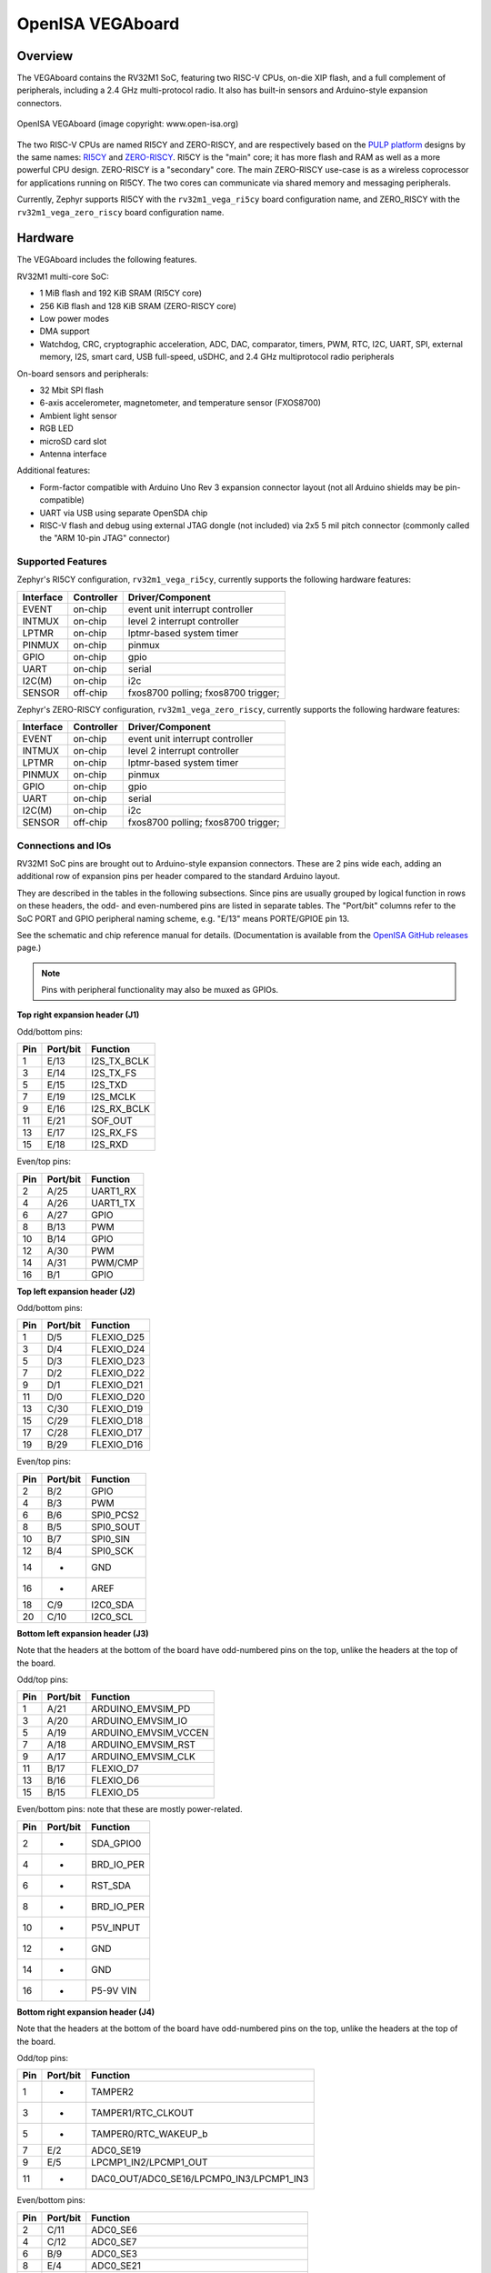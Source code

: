 .. highlight:: sh

.. _rv32m1_vega:

OpenISA VEGAboard
#################

Overview
********

The VEGAboard contains the RV32M1 SoC, featuring two RISC-V CPUs,
on-die XIP flash, and a full complement of peripherals, including a
2.4 GHz multi-protocol radio. It also has built-in sensors and
Arduino-style expansion connectors.

.. figure:: rv32m1_vega.png
   :align: center
   :alt: RV32M1-VEGA

   OpenISA VEGAboard (image copyright: www.open-isa.org)

The two RISC-V CPUs are named RI5CY and ZERO-RISCY, and are
respectively based on the `PULP platform`_ designs by the same names:
`RI5CY`_ and `ZERO-RISCY`_. RI5CY is the "main" core; it has more
flash and RAM as well as a more powerful CPU design. ZERO-RISCY is a
"secondary" core. The main ZERO-RISCY use-case is as a wireless
coprocessor for applications running on RI5CY. The two cores can
communicate via shared memory and messaging peripherals.

Currently, Zephyr supports RI5CY with the ``rv32m1_vega_ri5cy`` board
configuration name, and ZERO_RISCY with the ``rv32m1_vega_zero_riscy`` board
configuration name.

Hardware
********

The VEGAboard includes the following features.

RV32M1 multi-core SoC:

- 1 MiB flash and 192 KiB SRAM (RI5CY core)
- 256 KiB flash and 128 KiB SRAM (ZERO-RISCY core)
- Low power modes
- DMA support
- Watchdog, CRC, cryptographic acceleration, ADC, DAC, comparator,
  timers, PWM, RTC, I2C, UART, SPI, external memory, I2S, smart
  card, USB full-speed, uSDHC, and 2.4 GHz multiprotocol radio
  peripherals

On-board sensors and peripherals:

- 32 Mbit SPI flash
- 6-axis accelerometer, magnetometer, and temperature sensor (FXOS8700)
- Ambient light sensor
- RGB LED
- microSD card slot
- Antenna interface

Additional features:

- Form-factor compatible with Arduino Uno Rev 3 expansion connector
  layout (not all Arduino shields may be pin-compatible)
- UART via USB using separate OpenSDA chip
- RISC-V flash and debug using external JTAG dongle (not included) via
  2x5 5 mil pitch connector (commonly called the "ARM 10-pin JTAG"
  connector)

Supported Features
==================

Zephyr's RI5CY configuration, ``rv32m1_vega_ri5cy``, currently supports
the following hardware features:

+-----------+------------+-------------------------------------+
| Interface | Controller | Driver/Component                    |
+===========+============+=====================================+
| EVENT     | on-chip    | event unit interrupt controller     |
+-----------+------------+-------------------------------------+
| INTMUX    | on-chip    | level 2 interrupt controller        |
+-----------+------------+-------------------------------------+
| LPTMR     | on-chip    | lptmr-based system timer            |
+-----------+------------+-------------------------------------+
| PINMUX    | on-chip    | pinmux                              |
+-----------+------------+-------------------------------------+
| GPIO      | on-chip    | gpio                                |
+-----------+------------+-------------------------------------+
| UART      | on-chip    | serial                              |
+-----------+------------+-------------------------------------+
| I2C(M)    | on-chip    | i2c                                 |
+-----------+------------+-------------------------------------+
| SENSOR    | off-chip   | fxos8700 polling;                   |
|           |            | fxos8700 trigger;                   |
+-----------+------------+-------------------------------------+

Zephyr's ZERO-RISCY configuration, ``rv32m1_vega_zero_riscy``, currently
supports the following hardware features:

+-----------+------------+-------------------------------------+
| Interface | Controller | Driver/Component                    |
+===========+============+=====================================+
| EVENT     | on-chip    | event unit interrupt controller     |
+-----------+------------+-------------------------------------+
| INTMUX    | on-chip    | level 2 interrupt controller        |
+-----------+------------+-------------------------------------+
| LPTMR     | on-chip    | lptmr-based system timer            |
+-----------+------------+-------------------------------------+
| PINMUX    | on-chip    | pinmux                              |
+-----------+------------+-------------------------------------+
| GPIO      | on-chip    | gpio                                |
+-----------+------------+-------------------------------------+
| UART      | on-chip    | serial                              |
+-----------+------------+-------------------------------------+
| I2C(M)    | on-chip    | i2c                                 |
+-----------+------------+-------------------------------------+
| SENSOR    | off-chip   | fxos8700 polling;                   |
|           |            | fxos8700 trigger;                   |
+-----------+------------+-------------------------------------+

Connections and IOs
===================

RV32M1 SoC pins are brought out to Arduino-style expansion connectors.
These are 2 pins wide each, adding an additional row of expansion pins
per header compared to the standard Arduino layout.

They are described in the tables in the following subsections. Since
pins are usually grouped by logical function in rows on these headers,
the odd- and even-numbered pins are listed in separate tables.  The
"Port/bit" columns refer to the SoC PORT and GPIO peripheral
naming scheme, e.g. "E/13" means PORTE/GPIOE pin 13.

See the schematic and chip reference manual for details.
(Documentation is available from the `OpenISA GitHub releases`_ page.)

.. note::

   Pins with peripheral functionality may also be muxed as GPIOs.

**Top right expansion header (J1)**

Odd/bottom pins:

===   ========    =================
Pin   Port/bit    Function
===   ========    =================
1     E/13        I2S_TX_BCLK
3     E/14        I2S_TX_FS
5     E/15        I2S_TXD
7     E/19        I2S_MCLK
9     E/16        I2S_RX_BCLK
11    E/21        SOF_OUT
13    E/17        I2S_RX_FS
15    E/18        I2S_RXD
===   ========    =================

Even/top pins:

===   ========   =================
Pin   Port/bit   Function
===   ========   =================
2     A/25       UART1_RX
4     A/26       UART1_TX
6     A/27       GPIO
8     B/13       PWM
10    B/14       GPIO
12    A/30       PWM
14    A/31       PWM/CMP
16    B/1        GPIO
===   ========   =================

**Top left expansion header (J2)**

Odd/bottom pins:

===   ========   =================
Pin   Port/bit   Function
===   ========   =================
1     D/5        FLEXIO_D25
3     D/4        FLEXIO_D24
5     D/3        FLEXIO_D23
7     D/2        FLEXIO_D22
9     D/1        FLEXIO_D21
11    D/0        FLEXIO_D20
13    C/30       FLEXIO_D19
15    C/29       FLEXIO_D18
17    C/28       FLEXIO_D17
19    B/29       FLEXIO_D16
===   ========   =================

Even/top pins:

===   ========   =================
Pin   Port/bit   Function
===   ========   =================
2     B/2        GPIO
4     B/3        PWM
6     B/6        SPI0_PCS2
8     B/5        SPI0_SOUT
10    B/7        SPI0_SIN
12    B/4        SPI0_SCK
14    -          GND
16    -          AREF
18    C/9        I2C0_SDA
20    C/10       I2C0_SCL
===   ========   =================

**Bottom left expansion header (J3)**

Note that the headers at the bottom of the board have odd-numbered
pins on the top, unlike the headers at the top of the board.

Odd/top pins:

===   ========   ====================
Pin   Port/bit   Function
===   ========   ====================
1     A/21       ARDUINO_EMVSIM_PD
3     A/20       ARDUINO_EMVSIM_IO
5     A/19       ARDUINO_EMVSIM_VCCEN
7     A/18       ARDUINO_EMVSIM_RST
9     A/17       ARDUINO_EMVSIM_CLK
11    B/17       FLEXIO_D7
13    B/16       FLEXIO_D6
15    B/15       FLEXIO_D5
===   ========   ====================

Even/bottom pins: note that these are mostly power-related.

===   ========   =================
Pin   Port/bit   Function
===   ========   =================
2     -          SDA_GPIO0
4     -          BRD_IO_PER
6     -          RST_SDA
8     -          BRD_IO_PER
10    -          P5V_INPUT
12    -          GND
14    -          GND
16    -          P5-9V VIN
===   ========   =================

**Bottom right expansion header (J4)**

Note that the headers at the bottom of the board have odd-numbered
pins on the top, unlike the headers at the top of the board.

Odd/top pins:

===   ========   ========================================
Pin   Port/bit   Function
===   ========   ========================================
1     -          TAMPER2
3     -          TAMPER1/RTC_CLKOUT
5     -          TAMPER0/RTC_WAKEUP_b
7     E/2        ADC0_SE19
9     E/5        LPCMP1_IN2/LPCMP1_OUT
11    -          DAC0_OUT/ADC0_SE16/LPCMP0_IN3/LPCMP1_IN3
===   ========   ========================================

Even/bottom pins:

===   ========   ===========================================
Pin   Port/bit   Function
===   ========   ===========================================
2     C/11       ADC0_SE6
4     C/12       ADC0_SE7
6     B/9        ADC0_SE3
8     E/4        ADC0_SE21
10    E/10       ADC0_SE19 (and E/10, I2C3_SDA via 0 Ohm DNP)
12    E/11       ADC0_SE20 (and E/11, I2C3_SCL via 0 Ohm DNP)
===   ========   ===========================================

Additional Pins
---------------

For an up-to-date description of additional pins (such as buttons,
LEDs, etc.) supported by Zephyr, see the board DTS files in the Zephyr
source code, i.e.
:zephyr_file:`boards/riscv/rv32m1_vega/rv32m1_vega_ri5cy.dts` for RI5CY and
:zephyr_file:`boards/riscv/rv32m1_vega/rv32m1_vega_zero_riscy.dts` for
ZERO-RISCY.

See the schematic in the documentation available from the `OpenISA
GitHub releases`_ page for additional details.

System Clocks
=============

The RI5CY and ZERO-RISCY cores are configured to use the slow internal
reference clock (SIRC) as the clock source for an LPTMR peripheral to manage
the system timer, and the fast internal reference clock (FIRC) to generate a
48MHz core clock.

Serial Port
===========

The USB connector at the top left of the board (near the RESET button) is
connected to an OpenSDA chip which provides a serial USB device. This is
connected to the LPUART0 peripheral which the RI5CY and ZERO-RISCY cores use by
default for console and logging.

.. warning::

   The OpenSDA chip cannot be used to flash or debug the RISC-V cores.

   See the next section for flash and debug instructions for the
   RISC-V cores using an external JTAG dongle.

Programming and Debugging
*************************

.. _rv32m1-programming-hw:

.. important::

   To use this board, you will need:

   - a `SEGGER J-Link`_ debug probe to debug the RISC-V cores
   - a J-Link `9-Pin Cortex-M Adapter`_ board and ribbon cable
   - the SEGGER `J-Link Software and Documentation Pack`_ software
     installed

   A JTAG dongle is not included with the board itself.

Follow these steps to:

#. Get a toolchain and OpenOCD
#. Set up the board for booting RI5CY
#. Compile a Zephyr application for the RI5CY core
#. Flash the application to your board
#. Debug the board using GDB

.. _rv32m1-toolchain-openocd:

Get the Toolchain and OpenOCD
=============================

Before programming and debugging, you first need to get a GNU
toolchain and an OpenOCD build. There are vendor-specific versions of
each for the RV32M1 SoC\ [#toolchain_openocd]_.

Option 1 (Recommended): Prebuilt Toolchain and OpenOCD
------------------------------------------------------

The following prebuilt toolchains and OpenOCD archives are available
on the `OpenISA GitHub releases`_ page:

- :file:`Toolchain_Linux.tar.gz`
- :file:`Toolchain_Mac.tar.gz`
- :file:`Toolchain_Windows.zip`

Download and extract the archive for your system, then extract the
toolchain and OpenOCD archives inside.

Linux::

  tar xvzf Toolchain_Linux.tar.gz
  tar xvzf openocd.tar.gz
  tar xvzf riscv32-unknown-elf-gcc.tar.gz
  mv openocd ~/rv32m1-openocd
  mv riscv32-unknown-elf-gcc ~

macOS (unfortunately, the OpenISA 1.0.0 release's Mac
:file:`riscv32-unknown-elf-gcc.tar.gz` file doesn't expand into a
:file:`riscv32-unknown-elf-gcc` directory, so it has to be created)::

  tar xvzf Toolchain_Mac.tar.gz
  tar xvzf openocd.tar.gz
  mkdir riscv32-unknown-elf-gcc
  mv riscv32-unknown-elf-gcc.tar.gz riscv32-unknown-elf-gcc
  cd riscv32-unknown-elf-gcc/
  tar xvzf riscv32-unknown-elf-gcc.tar.gz
  cd ..
  mv openocd ~/rv32m1-openocd
  mv riscv32-unknown-elf-gcc ~

Windows:

#. Extract :file:`Toolchain_Windows.zip` in the file manager
#. Extract the :file:`openocd.zip` and :file:`riscv32-unknown-elf-gcc.zip` files
   in the resulting :file:`Toolchain_Windows` folder
#. Move the extracted :file:`openocd` folder to :file:`C:\\rv32m1-openocd`
#. Move the extracted :file:`riscv32-unknown-elf-gcc` folder to
   :file:`C:\\riscv32-unknown-elf-gcc`

For simplicity, this guide assumes:

- You put the extracted toolchain at :file:`~/riscv32-unknown-elf-gcc`
  on macOS or Linux, and :file:`C:\\riscv32-unknown-elf-gcc` on
  Windows.
- You put the extracted OpenOCD binary at :file:`~/rv32m1-openocd` on
  macOS or Linux, and the OpenOCD folder into :file:`C:\\rv32m1-openocd`
  on Windows.

You can put them elsewhere, but be aware:

- If you put the toolchain somewhere else, you will need to change
  the :envvar:`CROSS_COMPILE` value described below accordingly.
- If you put OpenOCD somewhere else, you will need to change the
  OpenOCD path in the flashing and debugging instructions below.
- Don't use installation directories with spaces anywhere in the path;
  this won't work with Zephyr's build system.

Option 2: Building Toolchain and OpenOCD From Source
----------------------------------------------------

See :ref:`rv32m1_vega_toolchain_build`.

.. _rv32m1-vega-jtag:

JTAG Setup
==========

This section describes how to connect to your board via the J-Link
debugger and adapter board. See the :ref:`above information
<rv32m1-programming-hw>` for details on required hardware.

#. Connect the J-Link debugger through the adapter board to the
   VEGAboard as shown in the figure.

   .. figure:: rv32m1_vega_jtag.jpg
      :align: center
      :alt: RV32M1-VEGA

      VEGAboard connected properly to J-Link debugger.
      VEGAboard connector J55 should be used. Pin 1 is on the bottom left.

#. Power the VEGAboard via USB. The OpenSDA connector at the top left
   is recommended for UART access.

#. Make sure your J-Link is connected to your computer via USB.

One-Time Board Setup For Booting RI5CY or ZERO-RISCY
====================================================

Next, you'll need to make sure your board boots the RI5CY or ZERO-RISCY core.
**You only need to do this once.**

The RV32M1 SoC on the VEGAboard has multiple cores, any of which can
be selected as the boot core. Before flashing and debugging, you'll
first make sure you're booting the right core.

**Linux and macOS**:

.. note::

   Linux users: to run these commands as a normal user, you will need
   to install the `60-openocd.rules`_ udev rules file (usually by
   placing it in :file:`/etc/udev/rules.d`, then unplugging and
   plugging the J-Link in again via USB).

.. note::

   These Zephyr-specific instructions differ slightly from the
   equivalent SDK ones. The Zephyr OpenOCD configuration file does not
   run ``init``, so you have to do it yourself as explained below.

1. In one terminal, use OpenOCD to connect to the board::

     ~/rv32m1-openocd -f boards/riscv/rv32m1_vega/support/openocd_rv32m1_vega_ri5cy.cfg

   The output should look like this:

   .. code-block:: none

      $ ~/rv32m1-openocd -f boards/riscv/rv32m1_vega/support/openocd_rv32m1_vega_ri5cy.cfg
      Open On-Chip Debugger 0.10.0+dev-00431-ge1ec3c7d (2018-10-31-07:29)
      [...]
      Info : Listening on port 3333 for gdb connections
      Info : Listening on port 6666 for tcl connections
      Info : Listening on port 4444 for telnet connections

2. In another terminal, connect to OpenOCD's telnet server and execute
   the ``init`` and ``ri5cy_boot`` commands **with the reset button on
   the board (at top left) pressed down**::

     $ telnet localhost 4444
     Trying 127.0.0.1...
     Connected to localhost.
     Escape character is '^]'.
     Open On-Chip Debugger
     > init
     > ri5cy_boot

  To boot the ZERO-RISCY core instead, replace ``ri5cy_boot`` above with
  ``zero_boot``.

  The reset button is at top left, as shown in the following figure.

  .. figure:: ri5cy_boot.jpg
     :align: center
     :width: 4in
     :alt: Reset button is pressed

  Now quit the telnet session in this terminal and exit OpenOCD in the
  other terminal.

3. Unplug your J-Link and VEGAboard, and plug them back in.

**Windows**:

In one cmd.exe prompt in the Zephyr directory::

 C:\rv32m1-openocd\bin\openocd.exe rv32m1-openocd -f boards\riscv32\rv32m1_vega\support\openocd_rv32m1_vega_ri5cy.cfg

In a telnet program of your choice:

#. Connect to localhost port 4444 using telnet.
#. Run ``init`` and ``ri5cy_boot`` as shown above, with RESET held down.
#. Quit the OpenOCD and telnet sessions.
#. Unplug your J-Link and VEGAboard, and plug them back in.

  To boot the ZERO-RISCY core instead, replace ``ri5cy_boot`` above with
  ``zero_boot``.

Compiling a Program
===================

.. important::

   These instructions assume you've set up a development system,
   cloned the Zephyr repository, and installed Python dependencies as
   described in the :ref:`getting_started`.

   You should also have already downloaded and installed the toolchain
   and OpenOCD as described above in :ref:`rv32m1-toolchain-openocd`.

The first step is to set up environment variables to point at your
toolchain and OpenOCD::

  # Linux or macOS
  export ZEPHYR_TOOLCHAIN_VARIANT=cross-compile
  export CROSS_COMPILE=~/riscv32-unknown-elf-gcc/bin/riscv32-unknown-elf-

  # Windows
  set ZEPHYR_TOOLCHAIN_VARIANT=cross-compile
  set CROSS_COMPILE=C:\riscv32-unknown-elf-gcc\bin\riscv32-unknown-elf-

.. note::

   The above only sets these variables for your current shell session.
   You need to make sure this happens every time you use this board.

Now let's compile the :ref:`hello_world` application. (You can try
others as well; see :ref:`samples-and-demos` for more.)

.. We can't use zephyr-app-commands to provide build instructions
   due to the below mentioned linker issue.

Due to a toolchain `linker issue`_, you need to add an option setting
``CMAKE_REQUIRED_FLAGS`` when running CMake to generate a build system
(see :ref:`application` for information about Zephyr's build system).

Linux and macOS (run this in a terminal from the Zephyr directory)::

  # Set up environment and create build directory:
  source zephyr-env.sh

.. zephyr-app-commands::
   :zephyr-app: samples/hello_world
   :tool: cmake
   :cd-into:
   :board: rv32m1_vega_ri5cy
   :gen-args: -DCMAKE_REQUIRED_FLAGS=-Wl,-dT=/dev/null
   :goals: build

Windows (run this in a ``cmd`` prompt, from the Zephyr directory)::

  # Set up environment and create build directory
  zephyr-env.cmd
  cd samples\hello_world
  mkdir build & cd build

  # Use CMake to generate a Ninja-based build system:
  type NUL > empty.ld
  cmake -GNinja -DBOARD=rv32m1_vega_ri5cy -DCMAKE_REQUIRED_FLAGS=-Wl,-dT=%cd%\empty.ld ..

  # Build the sample
  ninja

Flashing
========

.. note::

   Make sure you've done the :ref:`JTAG setup <rv32m1-vega-jtag>`, and
   that the VEGAboard's top left USB connector is connected to your
   computer too (for UART access).

.. note::

   Linux users: to run these commands as a normal user, you will need
   to install the `60-openocd.rules`_ udev rules file (usually by
   placing it in :file:`/etc/udev/rules.d`, then unplugging and
   plugging the J-Link in again via USB).

Make sure you've followed the above instructions to set up your board
and build a program first.

Since you need to use a special OpenOCD, the easiest way to flash is
by using :ref:`west flash <west-build-flash-debug>` instead of ``ninja
flash`` like you might see with other Zephyr documentation.

Run these commands from the build directory where you ran ``ninja`` in
the above section.

Linux and macOS::

  # Don't use "~/rv32m1-openocd". It won't work.
  west flash --openocd=$HOME/rv32m1-openocd

Windows::

  west flash --openocd=C:\rv32m1-openocd\bin\openocd.exe

If you have problems:

- Make sure you don't have another ``openocd`` process running in the
  background.
- Unplug the boards and plug them back in.
- On Linux, make sure udev rules are installed, as described above.

As an alternative, for manual steps to run OpenOCD and GDB to flash,
see the `SDK README`_.

Debugging
=========

.. note::

   Make sure you've done the :ref:`JTAG setup <rv32m1-vega-jtag>`, and
   that the VEGAboard's top left USB connector is connected to your
   computer too (for UART access).

.. note::

   Linux users: to run these commands as a normal user, you will need
   to install the `60-openocd.rules`_ udev rules file (usually by
   placing it in :file:`/etc/udev/rules.d`, then unplugging and
   plugging the J-Link in again via USB).

Make sure you've followed the above instructions to set up your board
and build a program first.

To debug with gdb::

  # Linux, macOS
  west debug --openocd=$HOME/rv32m1-openocd

  # Windows
  west debug --openocd=C:\rv32m1-openocd\bin\openocd.exe

Then, from the ``(gdb)`` prompt, follow these steps to halt the core,
load the binary (:file:`zephyr.elf`), and re-sync with the OpenOCD
server::

  (gdb) monitor init
  (gdb) monitor reset halt
  (gdb) load
  (gdb) monitor gdb_sync
  (gdb) stepi

You can then set breakpoints and debug using normal GDB commands.

.. note::

   GDB can get out of sync with the target if you execute commands
   that reset it. To reset RI5CY and get GDB back in sync with it
   without reloading the binary::

     (gdb) monitor reset halt
     (gdb) monitor gdb_sync
     (gdb) stepi

If you have problems:

- Make sure you don't have another ``openocd`` process running in the
  background.
- Unplug the boards and plug them back in.
- On Linux, make sure udev rules are installed, as described above.

References
**********

- OpenISA developer portal: http://open-isa.org
- `OpenISA GitHub releases`_: includes toolchain and OpenOCD
  prebuilts, as well as documentation, such as the SoC datasheet and
  reference manual, board schematic and user guides, etc.
- Base toolchain: `pulp-riscv-gnu-toolchain`_; extra toolchain patches:
  `rv32m1_gnu_toolchain_patch`_ (only needed if building from source).
- OpenOCD repository: `rv32m1-openocd`_ (only needed if building from
  source).
- Vendor SDK: `rv32m1_sdk_riscv`_. Contains HALs, non-Zephyr sample
  applications, and information on using the board with Eclipse which
  may be interesting when combined with the Eclipse Debugging
  information in the :ref:`application`.

.. _rv32m1_vega_toolchain_build:

Appendix: Building Toolchain and OpenOCD from Source
****************************************************

.. note::

   Toolchain and OpenOCD build instructions are provided for Linux and
   macOS only.

   Instructions for building OpenOCD have only been verified on Linux.

.. warning::

   Don't use installation directories with spaces anywhere in
   the path; this won't work with Zephyr's build system.

Ubuntu 18.04 users need to install these additional dependencies::

  sudo apt-get install autoconf automake autotools-dev curl libmpc-dev \
                       libmpfr-dev libgmp-dev gawk build-essential bison \
                       flex texinfo gperf libtool patchutils bc zlib1g-dev \
                       libusb-1.0-0-dev libudev1 libudev-dev g++

Users of other Linux distributions need to install the above packages
with their system package manager.

macOS users need to install dependencies with Homebrew::

  brew install gawk gnu-sed gmp mpfr libmpc isl zlib

The build toolchain is based on the `pulp-riscv-gnu-toolchain`_, with
some additional patches hosted in a separate repository,
`rv32m1_gnu_toolchain_patch`_. To build the toolchain, follow the
instructions in the ``rv32m1_gnu_toolchain_patch`` repository's
`readme.md`_ file to apply the patches, then run::

  ./configure --prefix=<toolchain-installation-dir> --with-arch=rv32imc --with-cmodel=medlow --enable-multilib
  make

If you set ``<toolchain-installation-dir>`` to
:file:`~/riscv32-unknown-elf-gcc`, you can use the above instructions
for setting :envvar:`CROSS_COMPILE` when building Zephyr
applications. If you set it to something else, you will need to update
your :envvar:`CROSS_COMPILE` setting accordingly.

.. note::

   Strangely, there is no separate ``make install`` step for the
   toolchain. That is, the ``make`` invocation both builds and
   installs the toolchain. This means ``make`` has to be run as root
   if you want to set ``--prefix`` to a system directory such as
   :file:`/usr/local` or :file:`/opt` on Linux.

To build OpenOCD, clone the `rv32m1-openocd`_ repository, then run
these from the repository top level::

  ./bootstrap
  ./configure --prefix=<openocd-installation-dir>
  make
  make install

If ``<openocd-installation-dir>`` is :file:`~/rv32m1-openocd`, you
should set your OpenOCD path to :file:`~/rv32m1-openocd/bin/openocd`
in the above flash and debug instructions.

.. _RI5CY:
   https://github.com/pulp-platform/riscv
.. _ZERO-RISCY:
   https://github.com/pulp-platform/zero-riscy
.. _PULP platform:
   http://iis-projects.ee.ethz.ch/index.php/PULP

.. _pulp-riscv-gnu-toolchain:
   https://github.com/pulp-platform/pulp-riscv-gnu-toolchain
.. _rv32m1_gnu_toolchain_patch:
   https://github.com/open-isa-rv32m1/rv32m1_gnu_toolchain_patch
.. _rv32m1-openocd:
   https://github.com/open-isa-rv32m1/rv32m1-openocd
.. _readme.md:
   https://github.com/open-isa-rv32m1/rv32m1_gnu_toolchain_patch/blob/master/readme.md
.. _OpenISA GitHub releases:
   https://github.com/open-isa-org/open-isa.org/releases
.. _rv32m1_sdk_riscv:
   https://github.com/open-isa-rv32m1/rv32m1_sdk_riscv
.. _linker issue:
   https://github.com/pulp-platform/pulpino/issues/240
.. _60-openocd.rules:
   https://github.com/open-isa-rv32m1/rv32m1-openocd/blob/master/contrib/60-openocd.rules
.. _SEGGER J-Link:
   https://www.segger.com/products/debug-probes/j-link/
.. _9-Pin Cortex-M Adapter:
   https://www.segger.com/products/debug-probes/j-link/accessories/adapters/9-pin-cortex-m-adapter/
.. _J-Link Software and Documentation Pack:
   https://www.segger.com/downloads/jlink/#J-LinkSoftwareAndDocumentationPack
.. _SDK README:
   https://github.com/open-isa-rv32m1/rv32m1_sdk_riscv/blob/master/readme.md

.. rubric:: Footnotes

.. [#toolchain_openocd]

   For Linux users, the RISC-V toolchain in the :ref:`Zephyr SDK
   <zephyr_sdk>` may work, but it hasn't been thoroughly tested with this
   SoC, and will not allow use of any available RISC-V ISA extensions.

   Support for the RV32M1 SoC is not currently available in the OpenOCD
   upstream repository or the OpenOCD build in the Zephyr SDK.
